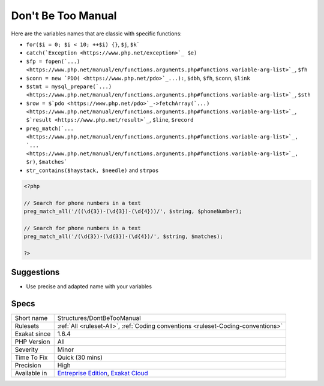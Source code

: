 .. _structures-dontbetoomanual:

.. _don't-be-too-manual:

Don't Be Too Manual
+++++++++++++++++++

.. meta::
	:description:
		Don't Be Too Manual: Adapt the examples from the PHP manual to the code.
	:twitter:card: summary_large_image
	:twitter:site: @exakat
	:twitter:title: Don't Be Too Manual
	:twitter:description: Don't Be Too Manual: Adapt the examples from the PHP manual to the code
	:twitter:creator: @exakat
	:twitter:image:src: https://www.exakat.io/wp-content/uploads/2020/06/logo-exakat.png
	:og:image: https://www.exakat.io/wp-content/uploads/2020/06/logo-exakat.png
	:og:title: Don't Be Too Manual
	:og:type: article
	:og:description: Adapt the examples from the PHP manual to the code
	:og:url: https://exakat.readthedocs.io/en/latest/Reference/Rules/Don't Be Too Manual.html
	:og:locale: en
.. raw:: html	<script type="application/ld+json">{"@context":"https:\/\/schema.org","@graph":[{"@type":"WebPage","@id":"https:\/\/php-tips.readthedocs.io\/en\/latest\/Reference\/Rules\/Structures\/DontBeTooManual.html","url":"https:\/\/php-tips.readthedocs.io\/en\/latest\/Reference\/Rules\/Structures\/DontBeTooManual.html","name":"Don't Be Too Manual","isPartOf":{"@id":"https:\/\/www.exakat.io\/"},"datePublished":"Fri, 10 Jan 2025 09:46:18 +0000","dateModified":"Fri, 10 Jan 2025 09:46:18 +0000","description":"Adapt the examples from the PHP manual to the code","inLanguage":"en-US","potentialAction":[{"@type":"ReadAction","target":["https:\/\/exakat.readthedocs.io\/en\/latest\/Don't Be Too Manual.html"]}]},{"@type":"WebSite","@id":"https:\/\/www.exakat.io\/","url":"https:\/\/www.exakat.io\/","name":"Exakat","description":"Smart PHP static analysis","inLanguage":"en-US"}]}</script>Adapt the examples from the PHP manual to the code. Don't reuse directly the same names in the source: be more specific about what to expect in those variables.

Here are the variables names that are classic with specific functions: 

+ ``for($i = 0; $i < 10; ++$i) {}``, ``$j``, ``$k```
+ ``catch(`Exception <https://www.php.net/exception>`_ $e)``
+ ``$fp = fopen(`...) <https://www.php.net/manual/en/functions.arguments.php#functions.variable-arg-list>`_``, ``$fh``
+ ``$conn = new `PDO( <https://www.php.net/pdo>`_...):``, ``$dbh``, ``$fh``, ``$conn``, ``$link``
+ ``$stmt = mysql_prepare(`...) <https://www.php.net/manual/en/functions.arguments.php#functions.variable-arg-list>`_``, ``$sth``
+ ``$row = $`pdo <https://www.php.net/pdo>`_->fetchArray(`...) <https://www.php.net/manual/en/functions.arguments.php#functions.variable-arg-list>`_``, ``$`result <https://www.php.net/result>`_``, ``$line``, ``$record``
+ ``preg_match(`... <https://www.php.net/manual/en/functions.arguments.php#functions.variable-arg-list>`_, `... <https://www.php.net/manual/en/functions.arguments.php#functions.variable-arg-list>`_, $r)``, ``$matches```
+ ``str_contains($haystack, $needle)`` and ``strpos``



.. code-block:: php
   
   <?php
   
   // Search for phone numbers in a text
   preg_match_all('/((\d{3})-(\d{3})-(\d{4}))/', $string, $phoneNumber);
   
   // Search for phone numbers in a text
   preg_match_all('/(\d{3})-(\d{3})-(\d{4})/', $string, $matches);
   
   ?>

Suggestions
___________

* Use precise and adapted name with your variables




Specs
_____

+--------------+-------------------------------------------------------------------------------------------------------------------------+
| Short name   | Structures/DontBeTooManual                                                                                              |
+--------------+-------------------------------------------------------------------------------------------------------------------------+
| Rulesets     | :ref:`All <ruleset-All>`, :ref:`Coding conventions <ruleset-Coding-conventions>`                                        |
+--------------+-------------------------------------------------------------------------------------------------------------------------+
| Exakat since | 1.6.4                                                                                                                   |
+--------------+-------------------------------------------------------------------------------------------------------------------------+
| PHP Version  | All                                                                                                                     |
+--------------+-------------------------------------------------------------------------------------------------------------------------+
| Severity     | Minor                                                                                                                   |
+--------------+-------------------------------------------------------------------------------------------------------------------------+
| Time To Fix  | Quick (30 mins)                                                                                                         |
+--------------+-------------------------------------------------------------------------------------------------------------------------+
| Precision    | High                                                                                                                    |
+--------------+-------------------------------------------------------------------------------------------------------------------------+
| Available in | `Entreprise Edition <https://www.exakat.io/entreprise-edition>`_, `Exakat Cloud <https://www.exakat.io/exakat-cloud/>`_ |
+--------------+-------------------------------------------------------------------------------------------------------------------------+


